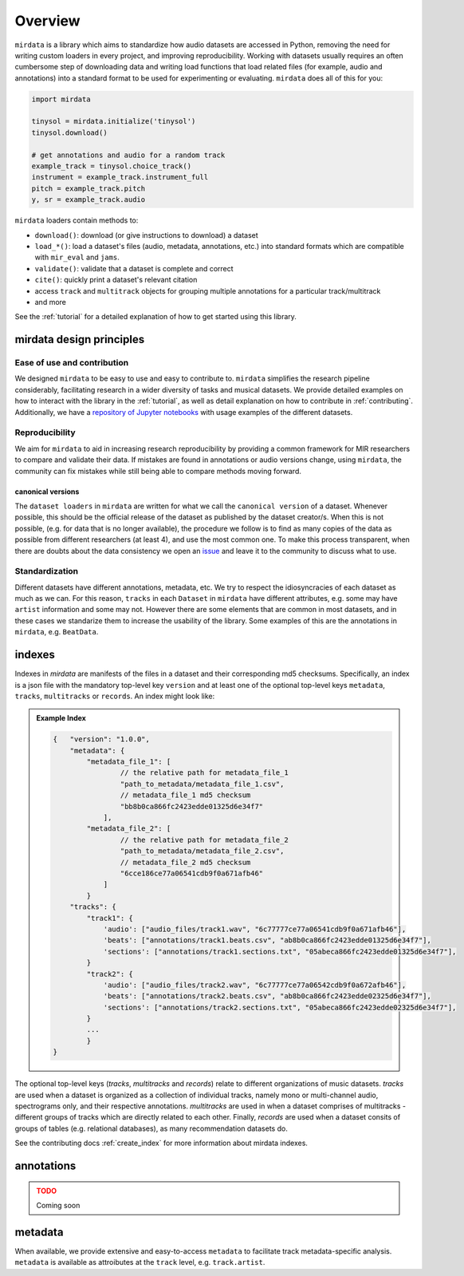 .. _overview:

########
Overview
########

``mirdata`` is a library which aims to standardize how audio datasets are accessed in Python, 
removing the need for writing custom loaders in every project, and improving reproducibility.
Working with datasets usually requires an often cumbersome step of downloading data and writing 
load functions that load related files (for example, audio and annotations)
into a standard format to be used for experimenting or evaluating. ``mirdata`` does all of this for you:

.. code-block:: Python

    import mirdata

    tinysol = mirdata.initialize('tinysol')
    tinysol.download()

    # get annotations and audio for a random track
    example_track = tinysol.choice_track()
    instrument = example_track.instrument_full
    pitch = example_track.pitch
    y, sr = example_track.audio

``mirdata`` loaders contain methods to:

- ``download()``: download (or give instructions to download) a dataset
- ``load_*()``: load a dataset's files (audio, metadata, annotations, etc.) into standard formats 
  which are compatible with ``mir_eval`` and ``jams``.
- ``validate()``: validate that a dataset is complete and correct
- ``cite()``: quickly print a dataset's relevant citation
- access ``track`` and ``multitrack`` objects for grouping multiple annotations for a particular track/multitrack
- and more

See the :ref:`tutorial` for a detailed explanation of how to get started using this library.


mirdata design principles
#########################

Ease of use and contribution
----------------------------

We designed ``mirdata`` to be easy to use and easy to contribute to. ``mirdata`` simplifies the research pipeline considerably, 
facilitating research in a wider diversity of tasks and musical datasets. We provide detailed examples on how to interact with 
the library in the :ref:`tutorial`, as well as detail explanation on how to contribute in :ref:`contributing`. Additionally, 
we have a `repository of Jupyter notebooks <https://github.com/mir-dataset-loaders/mirdata-notebooks>`_ with usage
examples of the different datasets.


Reproducibility
---------------

We aim for ``mirdata`` to aid in increasing research reproducibility by providing a common framework for MIR researchers to 
compare and validate their data. If mistakes are found in annotations or audio versions change, using ``mirdata``, the community 
can fix mistakes while still being able to compare methods moving forward.

.. _canonical version:

canonical versions
^^^^^^^^^^^^^^^^^^
The ``dataset loaders`` in ``mirdata`` are written for what we call the ``canonical version`` of a dataset. Whenever possible, 
this should be the official release of the dataset as published by the dataset creator/s. When this is not possible, (e.g. for 
data that is no longer available), the procedure we follow is to find as many copies of the data as possible from different researchers 
(at least 4), and use the most common one. To make this process transparent, when there are doubts about the data consistency we open an 
`issue <https://github.com/mir-dataset-loaders/mirdata/issues>`_ and leave it to the community to discuss what to use.


Standardization
---------------

Different datasets have different annotations, metadata, etc. We try to respect the idiosyncracies of each dataset as much as we can. For this
reason, ``tracks`` in each ``Dataset`` in ``mirdata`` have different attributes, e.g. some may have ``artist`` information and some may not.
However there are some elements that are common in most datasets, and in these cases we standarize them to increase the usability of the library.
Some examples of this are the annotations in ``mirdata``, e.g. ``BeatData``.


.. _indexes:

indexes
#######

Indexes in `mirdata` are manifests of the files in a dataset and their corresponding md5 checksums.
Specifically, an index is a json file with the mandatory top-level key ``version`` and at least one of the optional
top-level keys ``metadata``, ``tracks``, ``multitracks`` or ``records``. An index might look like:


.. admonition:: Example Index
    :class: dropdown

    .. code-block:: javascript

        {   "version": "1.0.0",
            "metadata": {
                "metadata_file_1": [
                        // the relative path for metadata_file_1
                        "path_to_metadata/metadata_file_1.csv",
                        // metadata_file_1 md5 checksum
                        "bb8b0ca866fc2423edde01325d6e34f7"
                    ],
                "metadata_file_2": [
                        // the relative path for metadata_file_2
                        "path_to_metadata/metadata_file_2.csv",
                        // metadata_file_2 md5 checksum
                        "6cce186ce77a06541cdb9f0a671afb46"
                    ]
                }
            "tracks": {
                "track1": {
                    'audio': ["audio_files/track1.wav", "6c77777ce77a06541cdb9f0a671afb46"],
                    'beats': ["annotations/track1.beats.csv", "ab8b0ca866fc2423edde01325d6e34f7"],
                    'sections': ["annotations/track1.sections.txt", "05abeca866fc2423edde01325d6e34f7"],
                }
                "track2": {
                    'audio': ["audio_files/track2.wav", "6c77777ce77a06542cdb9f0a672afb46"],
                    'beats': ["annotations/track2.beats.csv", "ab8b0ca866fc2423edde02325d6e34f7"],
                    'sections': ["annotations/track2.sections.txt", "05abeca866fc2423edde02325d6e34f7"],
                }
                ...
                }
        }


The optional top-level keys (`tracks`, `multitracks` and `records`) relate to different organizations of music datasets.
`tracks` are used when a dataset is organized as a collection of individual tracks, namely mono or multi-channel audio, 
spectrograms only, and their respective annotations. `multitracks` are used in when a dataset comprises of
multitracks - different groups of tracks which are directly related to each other. Finally, `records` are used when a dataset 
consits of groups of tables (e.g. relational databases), as many recommendation datasets do.

See the contributing docs :ref:`create_index` for more information about mirdata indexes.

.. annotations:

annotations
###########

.. admonition:: TODO
    :class: dropdown, warning

    Coming soon


metadata
########

When available, we provide extensive and easy-to-access ``metadata`` to facilitate track metadata-specific analysis. 
``metadata`` is available as attroibutes at the ``track`` level, e.g. ``track.artist``.
